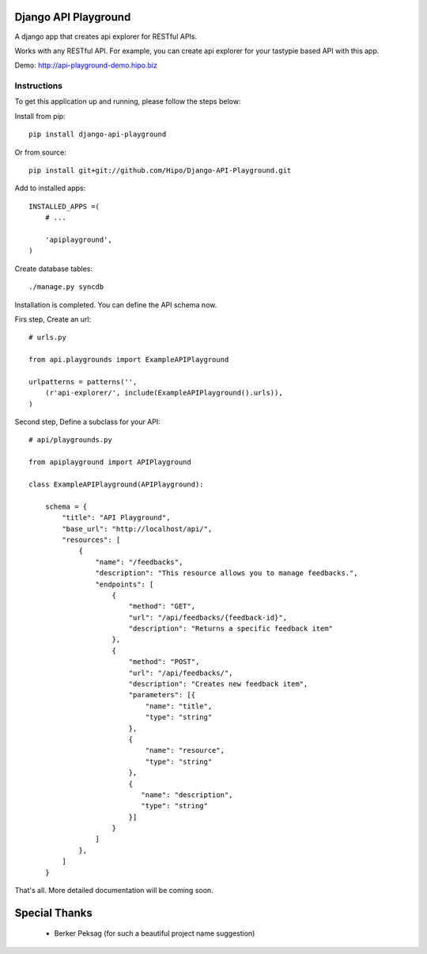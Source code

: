 Django API Playground
=====================

A django app that creates api explorer for RESTful APIs.

Works with any RESTful API. For example, you can create api explorer for your tastypie based API with this app.

Demo: `http://api-playground-demo.hipo.biz <http://api-playground-demo.hipo.biz>`_

.. image:: https://github.com/hipo/Django-API-Playground/raw/master/docs/images/api-playground-2.png



Instructions
""""""""""""

To get this application up and running, please follow the steps below:

Install from pip::

    pip install django-api-playground

Or from source::

   pip install git+git://github.com/Hipo/Django-API-Playground.git

Add to installed apps::

    INSTALLED_APPS =(
        # ...

        'apiplayground',
    )

Create database tables::

    ./manage.py syncdb

Installation is completed. You can define the API schema now.

Firs step, Create an url::

    # urls.py

    from api.playgrounds import ExampleAPIPlayground

    urlpatterns = patterns('',
        (r'api-explorer/', include(ExampleAPIPlayground().urls)),
    )

Second step, Define a subclass for your API::

    # api/playgrounds.py

    from apiplayground import APIPlayground

    class ExampleAPIPlayground(APIPlayground):

        schema = {
            "title": "API Playground",
            "base_url": "http://localhost/api/",
            "resources": [
                {
                    "name": "/feedbacks",
                    "description": "This resource allows you to manage feedbacks.",
                    "endpoints": [
                        {
                            "method": "GET",
                            "url": "/api/feedbacks/{feedback-id}",
                            "description": "Returns a specific feedback item"
                        },
                        {
                            "method": "POST",
                            "url": "/api/feedbacks/",
                            "description": "Creates new feedback item",
                            "parameters": [{
                                "name": "title",
                                "type": "string"
                            },
                            {
                                "name": "resource",
                                "type": "string"
                            },
                            {
                               "name": "description",
                               "type": "string"
                            }]
                        }
                    ]
                },
            ]
        }

That's all. More detailed documentation will be coming soon.

Special Thanks
==============

 - Berker Peksag (for such a beautiful project name suggestion)